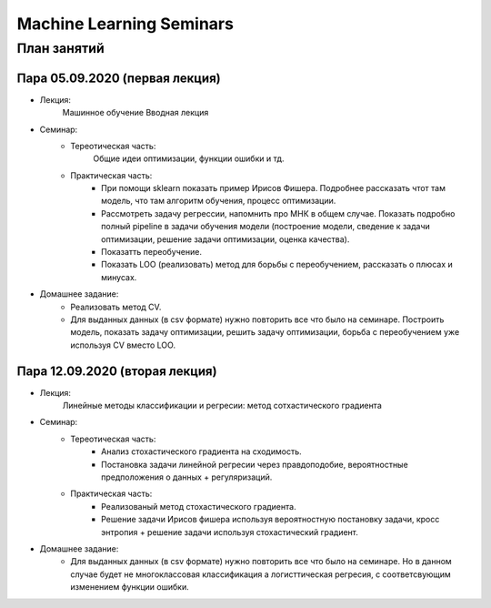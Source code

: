 #########################
Machine Learning Seminars
#########################


План занятий
============

Пара 05.09.2020 (первая лекция)
-------------------------------
- Лекция:
    Машинное обучение Вводная лекция
- Семинар:
    - Тереотическая часть:
        Общие идеи оптимизации, функции ошибки и тд.
    - Практическая часть:
        - При помощи sklearn показать пример Ирисов Фишера. Подробнее рассказать чтот там модель, что там алгоритм обучения, процесс оптимизации.
        - Рассмотреть задачу регрессии, напомнить про МНК в общем случае. Показать подробно полный pipeline в задачи обучения модели (построение модели, сведение к задачи оптимизации, решение задачи оптимизации, оценка качества).
        - Показатть переобучение.
        - Показать LOO (реализовать) метод для борьбы с переобучением, рассказать о плюсах и минусах.
- Домашнее задание:
    - Реализовать метод CV.
    - Для выданных данных (в csv формате) нужно повторить все что было на семинаре. Построить модель, показать задачу оптимизации, решить задачу оптимизации, борьба с переобучением уже используя CV вместо LOO.
        
        
Пара 12.09.2020 (вторая лекция)
-------------------------------
- Лекция:
    Линейные методы классификации и регресии: метод сотхастического градиента
- Семинар:
    - Тереотическая часть:
        - Анализ стохастического градиента на сходимость.
        - Постановка задачи линейной регресии через правдоподобие, вероятностные предположения о данных + регуляризаций.
    - Практическая часть:
        - Реализованый метод стохастического градиента.
        - Решение задачи Ирисов фишера используя вероятностную постановку задачи, кросс энтропия + решение задачи используя стохастический градиент.
- Домашнее задание:
    - Для выданных данных (в csv формате) нужно повторить все что было на семинаре. Но в данном случае будет не многоклассовая классификация а логисттическая регресия, с соответсвующим изменением функции ошибки.
